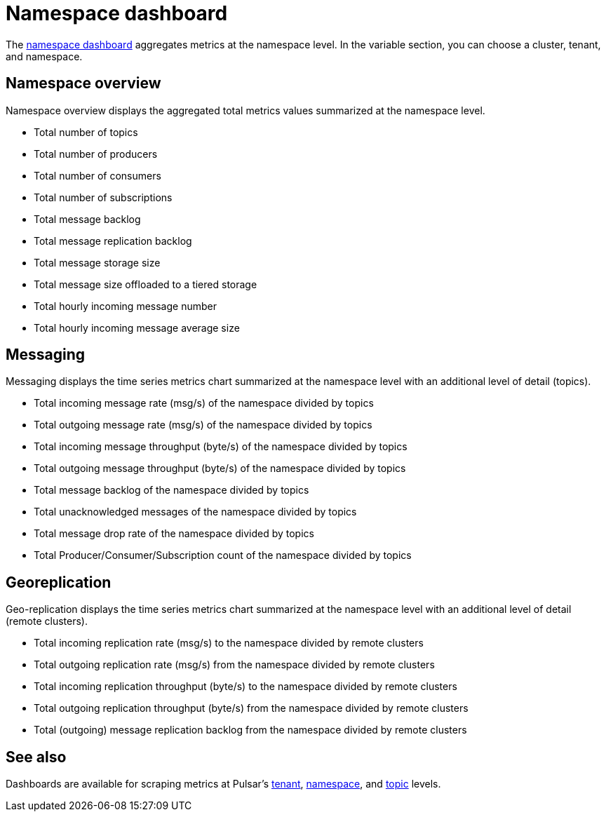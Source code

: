 = Namespace dashboard

The https://github.com/datastax/astra-streaming-examples/blob/master/grafana-dashboards/as-namespace.json[namespace dashboard] aggregates metrics at the namespace level.
In the variable section, you can choose a cluster, tenant, and namespace.

== Namespace overview

Namespace overview displays the aggregated total metrics values summarized at the namespace level.

* Total number of topics
* Total number of producers
* Total number of consumers
* Total number of subscriptions
* Total message backlog
* Total message replication backlog
* Total message storage size
* Total message size offloaded to a tiered storage
* Total hourly incoming message number
* Total hourly incoming message average size

== Messaging

Messaging displays the time series metrics chart summarized at the namespace level with an additional level of detail (topics).

* Total incoming message rate (msg/s) of the namespace divided by topics
* Total outgoing message rate (msg/s) of the namespace divided by topics
* Total incoming message throughput (byte/s) of the namespace divided by topics
* Total outgoing message throughput (byte/s) of the namespace divided by topics
* Total message backlog of the namespace divided by topics
* Total unacknowledged messages of the namespace divided by topics
* Total message drop rate of the namespace divided by topics
* Total Producer/Consumer/Subscription count of the namespace divided by topics

== Georeplication

Geo-replication displays the time series metrics chart summarized at the namespace level with an additional level of detail (remote clusters).

* Total incoming replication rate (msg/s) to the namespace divided by remote clusters
* Total outgoing replication rate (msg/s) from the namespace divided by remote clusters
* Total incoming replication throughput (byte/s) to the namespace divided by remote clusters
* Total outgoing replication throughput (byte/s) from the namespace divided by remote clusters
* Total (outgoing) message replication backlog from the namespace divided by remote clusters

== See also

Dashboards are available for scraping metrics at Pulsar's xref:monitoring/overview-dashboard.adoc[tenant], xref:monitoring/namespace-dashboard.adoc[namespace], and xref:monitoring/topic-dashboard.adoc[topic] levels.